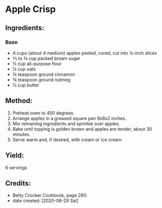 #+STARTUP: showeverything
* Apple Crisp
** Ingredients:
*** Base
- 4 cups (about 4 medium) apples peeled, cored, cut into ¼-inch slices
- ⅔ to ¾ cup packed brown sugar
- ½ cup all-purpose flour
- ½ cup oats
- ¾ teaspoon ground cinnamon
- ¾ teaspoon ground nutmeg
- ⅓ cup butter
** Method:
1. Preheat oven to 450 degrees.
2. Arrange apples in a greased square pan 8x8x2 inches.
3. Mix remaining ingredients and sprinkle over apples.
4. Bake until topping is golden brown and apples are tender, about 30 minutes.
5. Serve warm and, if desired, with cream or ice cream.
** Yield:
6 servings
** Credits:
- Betty Crocker Cookbook, page 260.
- date created: [2020-08-29 Sat]
